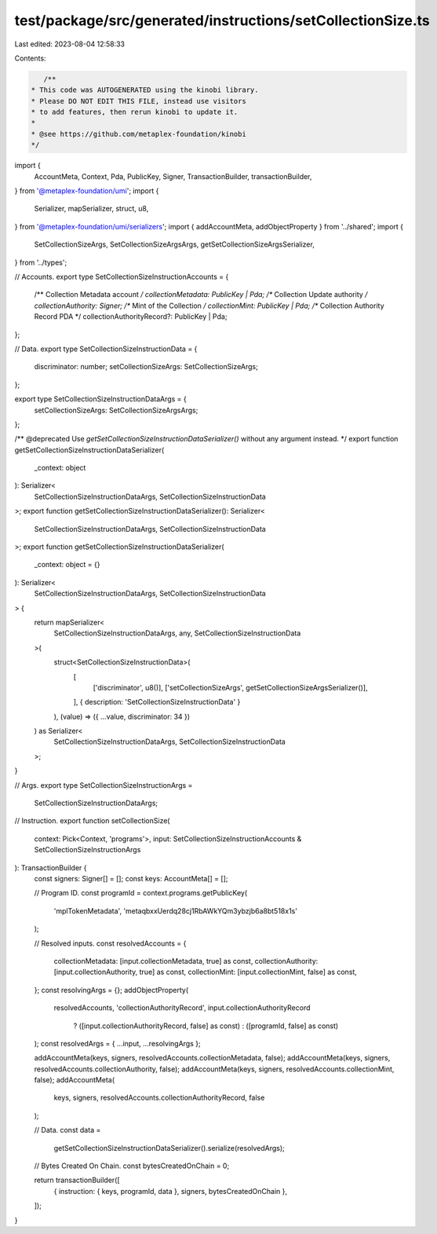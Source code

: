 test/package/src/generated/instructions/setCollectionSize.ts
============================================================

Last edited: 2023-08-04 12:58:33

Contents:

.. code-block:: ts

    /**
 * This code was AUTOGENERATED using the kinobi library.
 * Please DO NOT EDIT THIS FILE, instead use visitors
 * to add features, then rerun kinobi to update it.
 *
 * @see https://github.com/metaplex-foundation/kinobi
 */

import {
  AccountMeta,
  Context,
  Pda,
  PublicKey,
  Signer,
  TransactionBuilder,
  transactionBuilder,
} from '@metaplex-foundation/umi';
import {
  Serializer,
  mapSerializer,
  struct,
  u8,
} from '@metaplex-foundation/umi/serializers';
import { addAccountMeta, addObjectProperty } from '../shared';
import {
  SetCollectionSizeArgs,
  SetCollectionSizeArgsArgs,
  getSetCollectionSizeArgsSerializer,
} from '../types';

// Accounts.
export type SetCollectionSizeInstructionAccounts = {
  /** Collection Metadata account */
  collectionMetadata: PublicKey | Pda;
  /** Collection Update authority */
  collectionAuthority: Signer;
  /** Mint of the Collection */
  collectionMint: PublicKey | Pda;
  /** Collection Authority Record PDA */
  collectionAuthorityRecord?: PublicKey | Pda;
};

// Data.
export type SetCollectionSizeInstructionData = {
  discriminator: number;
  setCollectionSizeArgs: SetCollectionSizeArgs;
};

export type SetCollectionSizeInstructionDataArgs = {
  setCollectionSizeArgs: SetCollectionSizeArgsArgs;
};

/** @deprecated Use `getSetCollectionSizeInstructionDataSerializer()` without any argument instead. */
export function getSetCollectionSizeInstructionDataSerializer(
  _context: object
): Serializer<
  SetCollectionSizeInstructionDataArgs,
  SetCollectionSizeInstructionData
>;
export function getSetCollectionSizeInstructionDataSerializer(): Serializer<
  SetCollectionSizeInstructionDataArgs,
  SetCollectionSizeInstructionData
>;
export function getSetCollectionSizeInstructionDataSerializer(
  _context: object = {}
): Serializer<
  SetCollectionSizeInstructionDataArgs,
  SetCollectionSizeInstructionData
> {
  return mapSerializer<
    SetCollectionSizeInstructionDataArgs,
    any,
    SetCollectionSizeInstructionData
  >(
    struct<SetCollectionSizeInstructionData>(
      [
        ['discriminator', u8()],
        ['setCollectionSizeArgs', getSetCollectionSizeArgsSerializer()],
      ],
      { description: 'SetCollectionSizeInstructionData' }
    ),
    (value) => ({ ...value, discriminator: 34 })
  ) as Serializer<
    SetCollectionSizeInstructionDataArgs,
    SetCollectionSizeInstructionData
  >;
}

// Args.
export type SetCollectionSizeInstructionArgs =
  SetCollectionSizeInstructionDataArgs;

// Instruction.
export function setCollectionSize(
  context: Pick<Context, 'programs'>,
  input: SetCollectionSizeInstructionAccounts & SetCollectionSizeInstructionArgs
): TransactionBuilder {
  const signers: Signer[] = [];
  const keys: AccountMeta[] = [];

  // Program ID.
  const programId = context.programs.getPublicKey(
    'mplTokenMetadata',
    'metaqbxxUerdq28cj1RbAWkYQm3ybzjb6a8bt518x1s'
  );

  // Resolved inputs.
  const resolvedAccounts = {
    collectionMetadata: [input.collectionMetadata, true] as const,
    collectionAuthority: [input.collectionAuthority, true] as const,
    collectionMint: [input.collectionMint, false] as const,
  };
  const resolvingArgs = {};
  addObjectProperty(
    resolvedAccounts,
    'collectionAuthorityRecord',
    input.collectionAuthorityRecord
      ? ([input.collectionAuthorityRecord, false] as const)
      : ([programId, false] as const)
  );
  const resolvedArgs = { ...input, ...resolvingArgs };

  addAccountMeta(keys, signers, resolvedAccounts.collectionMetadata, false);
  addAccountMeta(keys, signers, resolvedAccounts.collectionAuthority, false);
  addAccountMeta(keys, signers, resolvedAccounts.collectionMint, false);
  addAccountMeta(
    keys,
    signers,
    resolvedAccounts.collectionAuthorityRecord,
    false
  );

  // Data.
  const data =
    getSetCollectionSizeInstructionDataSerializer().serialize(resolvedArgs);

  // Bytes Created On Chain.
  const bytesCreatedOnChain = 0;

  return transactionBuilder([
    { instruction: { keys, programId, data }, signers, bytesCreatedOnChain },
  ]);
}


